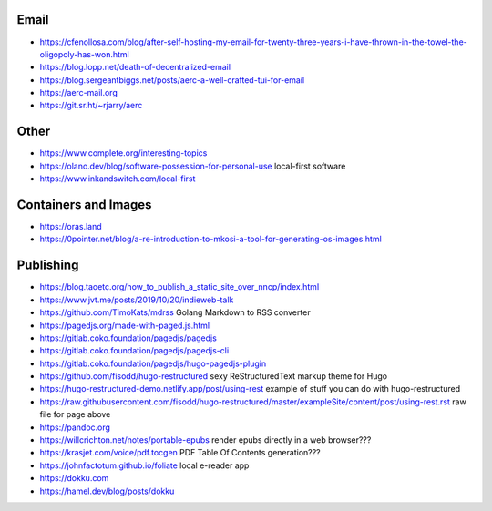 Email
-----

* https://cfenollosa.com/blog/after-self-hosting-my-email-for-twenty-three-years-i-have-thrown-in-the-towel-the-oligopoly-has-won.html
* https://blog.lopp.net/death-of-decentralized-email
* https://blog.sergeantbiggs.net/posts/aerc-a-well-crafted-tui-for-email
* https://aerc-mail.org
* https://git.sr.ht/~rjarry/aerc


Other
-----

* https://www.complete.org/interesting-topics
* https://olano.dev/blog/software-possession-for-personal-use  local-first software
* https://www.inkandswitch.com/local-first


Containers and Images
---------------------

* https://oras.land
* https://0pointer.net/blog/a-re-introduction-to-mkosi-a-tool-for-generating-os-images.html


Publishing
----------

* https://blog.taoetc.org/how_to_publish_a_static_site_over_nncp/index.html
* https://www.jvt.me/posts/2019/10/20/indieweb-talk
* https://github.com/TimoKats/mdrss  Golang Markdown to RSS converter
* https://pagedjs.org/made-with-paged.js.html
* https://gitlab.coko.foundation/pagedjs/pagedjs
* https://gitlab.coko.foundation/pagedjs/pagedjs-cli
* https://gitlab.coko.foundation/pagedjs/hugo-pagedjs-plugin
* https://github.com/fisodd/hugo-restructured  sexy ReStructuredText markup theme for Hugo
* https://hugo-restructured-demo.netlify.app/post/using-rest  example of stuff you can do with hugo-restructured
* https://raw.githubusercontent.com/fisodd/hugo-restructured/master/exampleSite/content/post/using-rest.rst  raw file for page above
* https://pandoc.org
* https://willcrichton.net/notes/portable-epubs  render epubs directly in a web browser???
* https://krasjet.com/voice/pdf.tocgen  PDF Table Of Contents generation???
* https://johnfactotum.github.io/foliate  local e-reader app
* https://dokku.com
* https://hamel.dev/blog/posts/dokku

